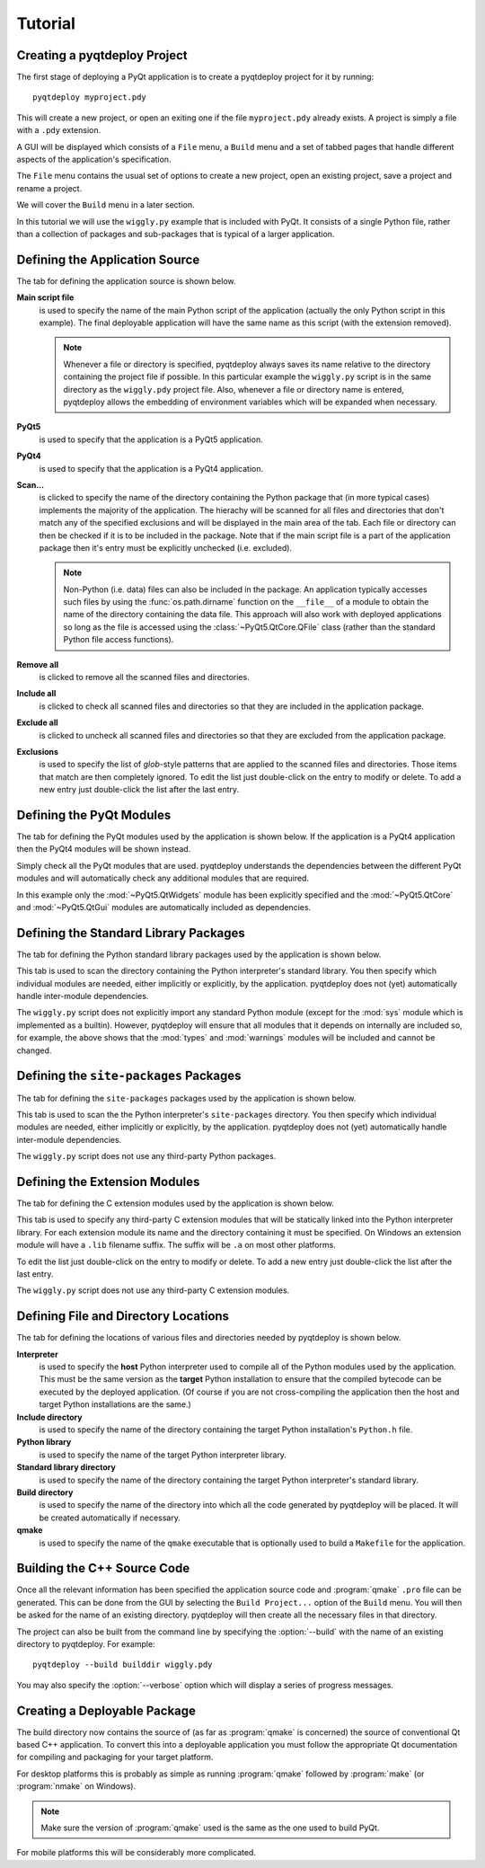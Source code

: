 Tutorial
========

Creating a pyqtdeploy Project
-----------------------------

The first stage of deploying a PyQt application is to create a pyqtdeploy
project for it by running::

    pyqtdeploy myproject.pdy

This will create a new project, or open an exiting one if the file
``myproject.pdy`` already exists.  A project is simply a file with a ``.pdy``
extension.

A GUI will be displayed which consists of a ``File`` menu, a ``Build`` menu and
a set of tabbed pages that handle different aspects of the application's
specification.

The ``File`` menu contains the usual set of options to create a new project,
open an existing project, save a project and rename a project.

We will cover the ``Build`` menu in a later section.

In this tutorial we will use the ``wiggly.py`` example that is included with
PyQt.  It consists of a single Python file, rather than a collection of
packages and sub-packages that is typical of a larger application.


Defining the Application Source
-------------------------------

The tab for defining the application source is shown below.

.. image:: /images/application_source_tab.png
    :align: center

**Main script file**
    is used to specify the name of the main Python script of the application
    (actually the only Python script in this example).  The final deployable
    application will have the same name as this script (with the extension
    removed).

    .. note::
        Whenever a file or directory is specified, pyqtdeploy always saves its
        name relative to the directory containing the project file if possible.
        In this particular example the ``wiggly.py`` script is in the same
        directory as the ``wiggly.pdy`` project file.  Also, whenever a file
        or directory name is entered, pyqtdeploy allows the embedding of
        environment variables which will be expanded when necessary.

**PyQt5**
    is used to specify that the application is a PyQt5 application.

**PyQt4**
    is used to specify that the application is a PyQt4 application.

**Scan...**
    is clicked to specify the name of the directory containing the Python
    package that (in more typical cases) implements the majority of the
    application.  The hierachy will be scanned for all files and directories
    that don't match any of the specified exclusions and will be displayed in
    the main area of the tab.  Each file or directory can then be checked if it
    is to be included in the package.  Note that if the main script file is a
    part of the application package then it's entry must be explicitly
    unchecked (i.e. excluded).

    .. note::
        Non-Python (i.e. data) files can also be included in the package.  An
        application typically accesses such files by using the
        :func:`os.path.dirname` function on the ``__file__`` of a module to
        obtain the name of the directory containing the data file.  This
        approach will also work with deployed applications so long as the file
        is accessed using the :class:`~PyQt5.QtCore.QFile` class (rather than
        the standard Python file access functions).

**Remove all**
    is clicked to remove all the scanned files and directories.

**Include all**
    is clicked to check all scanned files and directories so that they are
    included in the application package.

**Exclude all**
    is clicked to uncheck all scanned files and directories so that they are
    excluded from the application package.

**Exclusions**
    is used to specify the list of *glob*-style patterns that are applied to
    the scanned files and directories.  Those items that match are then
    completely ignored.  To edit the list just double-click on the entry to
    modify or delete.  To add a new entry just double-click the list after the
    last entry.


Defining the PyQt Modules
-------------------------

The tab for defining the PyQt modules used by the application is shown below.
If the application is a PyQt4 application then the PyQt4 modules will be shown
instead.

.. image:: /images/pyqt_modules_tab.png
    :align: center

Simply check all the PyQt modules that are used.  pyqtdeploy understands the
dependencies between the different PyQt modules and will automatically check
any additional modules that are required.

In this example only the :mod:`~PyQt5.QtWidgets` module has been explicitly
specified and the :mod:`~PyQt5.QtCore` and :mod:`~PyQt5.QtGui` modules are
automatically included as dependencies.


Defining the Standard Library Packages
--------------------------------------

The tab for defining the Python standard library packages used by the
application is shown below.

.. image:: /images/stdlib_packages_tab.png
    :align: center

This tab is used to scan the directory containing the Python interpreter's
standard library.  You then specify which individual modules are needed, either
implicitly or explicitly, by the application.  pyqtdeploy does not (yet)
automatically handle inter-module dependencies.

The ``wiggly.py`` script does not explicitly import any standard Python module
(except for the :mod:`sys` module which is implemented as a builtin).  However,
pyqtdeploy will ensure that all modules that it depends on internally are
included so, for example, the above shows that the :mod:`types` and
:mod:`warnings` modules will be included and cannot be changed.


Defining the ``site-packages`` Packages
---------------------------------------

The tab for defining the ``site-packages`` packages used by the application is
shown below.

.. image:: /images/site_packages_tab.png
    :align: center

This tab is used to scan the the Python interpreter's ``site-packages``
directory.  You then specify which individual modules are needed, either
implicitly or explicitly, by the application.  pyqtdeploy does not (yet)
automatically handle inter-module dependencies.

The ``wiggly.py`` script does not use any third-party Python packages.


Defining the Extension Modules
------------------------------

The tab for defining the C extension modules used by the application is shown
below.

.. image:: /images/extension_modules_tab.png
    :align: center

This tab is used to specify any third-party C extension modules that will be
statically linked into the Python interpreter library.  For each extension
module its name and the directory containing it must be specified.  On Windows
an extension module will have a ``.lib`` filename suffix.  The suffix will be
``.a`` on most other platforms.

To edit the list just double-click on the entry to modify or delete.  To add a
new entry just double-click the list after the last entry.

The ``wiggly.py`` script does not use any third-party C extension modules.


Defining File and Directory Locations
-------------------------------------

The tab for defining the locations of various files and directories needed by
pyqtdeploy is shown below.

.. image:: /images/locations_tab.png
    :align: center

**Interpreter**
    is used to specify the **host** Python interpreter used to compile all of
    the Python modules used by the application.  This must be the same version
    as the **target** Python installation to ensure that the compiled bytecode
    can be executed by the deployed application.  (Of course if you are not
    cross-compiling the application then the host and target Python
    installations are the same.)

**Include directory**
    is used to specify the name of the directory containing the target Python
    installation's ``Python.h`` file.

**Python library**
    is used to specify the name of the target Python interpreter library.

**Standard library directory**
    is used to specify the name of the directory containing the target Python
    interpreter's standard library.

**Build directory**
    is used to specify the name of the directory into which all the code
    generated by pyqtdeploy will be placed.  It will be created automatically
    if necessary.

**qmake**
    is used to specify the name of the ``qmake`` executable that is optionally
    used to build a ``Makefile`` for the application.


Building the C++ Source Code
----------------------------

Once all the relevant information has been specified the application source
code and :program:`qmake` ``.pro`` file can be generated.  This can be done
from the GUI by selecting the ``Build Project...`` option of the ``Build``
menu.  You will then be asked for the name of an existing directory.
pyqtdeploy will then create all the necessary files in that directory.

The project can also be built from the command line by specifying the
:option:`--build` with the name of an existing directory to pyqtdeploy.  For
example::

    pyqtdeploy --build builddir wiggly.pdy

You may also specify the :option:`--verbose` option which will display a
series of progress messages.


Creating a Deployable Package
-----------------------------

The build directory now contains the source of (as far as :program:`qmake` is
concerned) the source of conventional Qt based C++ application.  To convert
this into a deployable application you must follow the appropriate Qt
documentation for compiling and packaging for your target platform.

For desktop platforms this is probably as simple as running :program:`qmake`
followed by :program:`make` (or :program:`nmake` on Windows).

.. note::
    Make sure the version of :program:`qmake` used is the same as the one used
    to build PyQt.

For mobile platforms this will be considerably more complicated.
